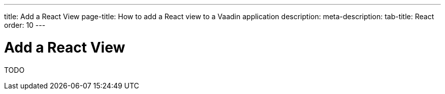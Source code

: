 ---
title: Add a React View
page-title: How to add a React view to a Vaadin application
description:
meta-description:
tab-title: React
order: 10
---


= Add a React View

TODO